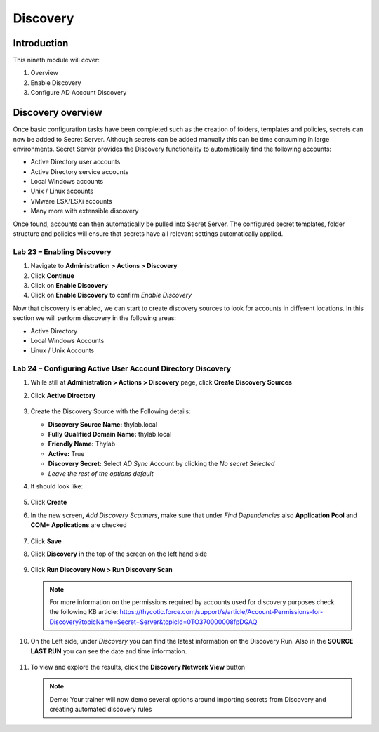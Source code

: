 .. _m9:

---------
Discovery
---------

Introduction
------------

This nineth module will cover:

1. Overview
2. Enable Discovery
3. Configure AD Account Discovery

Discovery overview
------------------

Once basic configuration tasks have been completed such as the creation of folders, templates and policies, secrets can now be added to Secret Server. Although secrets can be added manually this can be time consuming in large environments. Secret Server provides the Discovery functionality to automatically find the following accounts:

- Active Directory user accounts
- Active Directory service accounts
- Local Windows accounts
- Unix / Linux accounts
- VMware ESX/ESXi accounts 
- Many more with extensible discovery 

Once found, accounts can then automatically be pulled into Secret Server. The configured secret templates, folder structure and policies will ensure that secrets have all relevant settings automatically applied.

Lab 23 – Enabling Discovery
***************************

#. Navigate to **Administration > Actions > Discovery**
#. Click **Continue**
#. Click on **Enable Discovery**
#. Click on **Enable Discovery** to confirm *Enable Discovery*

Now that discovery is enabled, we can start to create discovery sources to look for accounts in different locations. In this section we will perform discovery in the following areas:

- Active Directory
- Local Windows Accounts
- Linux / Unix Accounts
 
Lab 24 – Configuring Active User Account Directory Discovery
************************************************************

#. While still at **Administration > Actions > Discovery** page, click **Create Discovery Sources**
#. Click **Active Directory**

   .. figure:: images/lab-A-001.png

#. Create the Discovery Source with the Following details:

   - **Discovery Source Name:** thylab.local
   - **Fully Qualified Domain Name:** thylab.local
   - **Friendly Name:** Thylab
   - **Active:** True
   - **Discovery Secret:** Select *AD Sync* Account by clicking the *No secret Selected*
   - *Leave the rest of the options default*

#. It should look like:

   .. figure:: images/lab-A-002.png

#. Click **Create**
#. In the new screen, *Add Discovery Scanners*, make sure that under *Find Dependencies* also **Application Pool** and **COM+ Applications** are checked

   .. figure:: images/lab-A-003.png

#. Click **Save** 
#. Click **Discovery** in the top of the screen on the left hand side

   .. figure:: images/lab-A-004.png

#. Click **Run Discovery Now > Run Discovery Scan**

   .. note:: 
       For more information on the permissions required by accounts used for discovery purposes check the following KB article: https://thycotic.force.com/support/s/article/Account-Permissions-for-Discovery?topicName=Secret+Server&topicId=0TO370000008fpDGAQ

#. On the Left side, under *Discovery* you can find the latest information on the Discovery Run. Also in the **SOURCE LAST RUN** you can see the date and time information.

   .. figure:: images/lab-A-006.png

#. To view and explore the results, click the **Discovery Network View** button

   .. note::
       Demo: Your trainer will now demo several options around importing secrets from Discovery and creating automated discovery rules

.. raw:: html

    <hr><CENTER>
    <H2 style="color:#00FF59">This concludes this module</font>
    </CENTER>